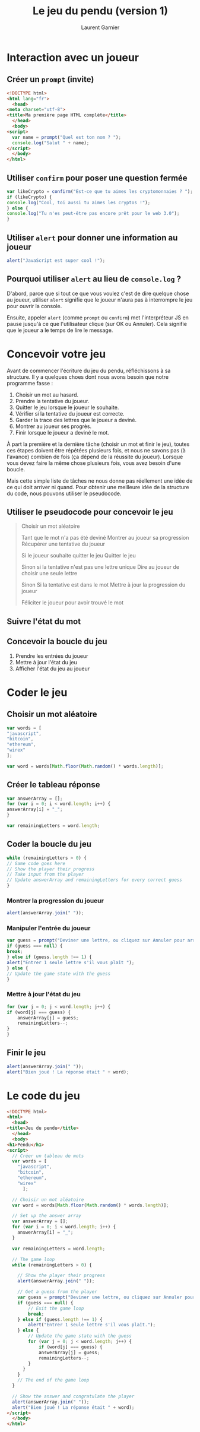#+TITLE: Le jeu du pendu (version 1)
#+AUTHOR: Laurent Garnier

* Interaction avec un joueur
** Créer un =prompt= (invite)

   #+BEGIN_SRC html
     <!DOCTYPE html>
     <html lang="fr">
       <head>
	 <meta charset="utf-8">
	 <title>Ma première page HTML complète</title>
       </head>
       <body>
	 <script>
	   var name = prompt("Quel est ton nom ? ");
	   console.log("Salut " + name);
	 </script>
       </body>
     </html>
   #+END_SRC

** Utiliser =confirm= pour poser une question fermée

   #+BEGIN_SRC javascript
     var likeCrypto = confirm("Est-ce que tu aimes les cryptomonnaies ? ");
     if (likeCrypto) {
	 console.log("Cool, toi aussi tu aimes les cryptos !");
     } else {
	 console.log("Tu n'es peut-être pas encore prêt pour le web 3.0");
     }
   #+END_SRC

** Utiliser =alert= pour donner une information au joueur 

   #+BEGIN_SRC javascript
     alert("JavaScript est super cool !");
   #+END_SRC

** Pourquoi utiliser =alert= au lieu de =console.log= ?

   D'abord, parce que si tout ce que vous voulez c'est de dire quelque
   chose au joueur, utiliser =alert= signifie que le joueur n'aura pas
   à interrompre le jeu pour ouvrir la console. 

   Ensuite, appeler =alert= (comme =prompt= ou =confirm=) met
   l'interpréteur JS en pause jusqu'à ce que l'utilisateur clique (sur
   OK ou Annuler). Cela signifie que le joueur a le temps de lire le
   message.

* Concevoir votre jeu  

  Avant de commencer l'écriture du jeu du pendu, réfléchissons à sa
  structure. Il y a quelques choes dont nous avons besoin que notre
  programme fasse :
  1. Choisir un mot au hasard.
  2. Prendre la tentative du joueur.
  3. Quitter le jeu lorsque le joueur le souhaite.
  4. Vérifier si la tentative du joueur est correcte.
  5. Garder la trace des lettres que le joueur a deviné.
  6. Montrer au joueur ses progrès.
  7. Finir lorsque le joueur a deviné le mot.

  À part la première et la dernière tâche (choisir un mot et finir le
  jeu), toutes ces étapes doivent être répétées plusieurs fois, et
  nous ne savons pas (à l'avance) combien de fois (ça dépend de la
  réussite du joueur). Lorsque vous devez faire la même chose
  plusieurs fois, vous avez besoin d'une boucle.

  Mais cette simple liste de tâches ne nous donne pas réellement une
  idée de ce qui doit arriver ni quand. Pour obtenir une meilleure
  idée de la structure du code, nous pouvons utiliser le pseudocode.

** Utiliser le pseudocode pour concevoir le jeu

   #+BEGIN_QUOTE
     Choisir un mot aléatoire

     Tant que le mot n'a pas été deviné 
	 Montrer au joueur sa progression
	 Récupérer une tentative du joueur

	 Si le joueur souhaite quitter le jeu 
	     Quitter le jeu
	 
	 Sinon si la tentative n'est pas une lettre unique 
	     Dire au joueur de choisir une seule lettre
	 
	 Sinon
	     Si la tentative est dans le mot 
		 Mettre à jour la progression du joueur
	 

     Féliciter le joueur pour avoir trouvé le mot
   #+END_QUOTE
   
** Suivre l'état du mot    

** Concevoir la boucle du jeu   

   1. Prendre les entrées du joueur
   2. Mettre à jour l'état du jeu
   3. Afficher l'état du jeu au joueur

* Coder le jeu
** Choisir un mot aléatoire

   #+BEGIN_SRC javascript
     var words = [
	 "javascript",
	 "bitcoin",
	 "ethereum",
	 "wirex"
     ];

     var word = words[Math.floor(Math.random() * words.length)];
   #+END_SRC

** Créer le tableau réponse   

   #+BEGIN_SRC javascript
     var answerArray = [];
     for (var i = 0; i < word.length; i++) {
	 answerArray[i] = "_";
     }

     var remainingLetters = word.length;
   #+END_SRC

** Coder la boucle du jeu

   #+BEGIN_SRC javascript
     while (remainingLetters > 0) {
	 // Game code goes here
	 // Show the player their progress
	 // Take input from the player
	 // Update answerArray and remainingLetters for every correct guess
     }
   #+END_SRC

*** Montrer la progression du joueur 

    #+BEGIN_SRC javascript
      alert(answerArray.join(" "));
    #+END_SRC

*** Manipuler l'entrée du joueur 

    #+BEGIN_SRC javascript
      var guess = prompt("Deviner une lettre, ou cliquez sur Annuler pour arrêter.");
      if (guess === null) {
	  break;
      } else if (guess.length !== 1) {
	  alert("Entrer 1 seule lettre s'il vous plaît ");
      } else {
	  // Update the game state with the guess
      }
    #+END_SRC

*** Mettre à jour l'état du jeu

    #+BEGIN_SRC javascript
      for (var j = 0; j < word.length; j++) {
	  if (word[j] === guess) {
	      answerArray[j] = guess;
	      remainingLetters--;
	  }
      }
    #+END_SRC

** Finir le jeu

   #+BEGIN_SRC javascript
     alert(answerArray.join(" "));
     alert("Bien joué ! La réponse était " + word);
   #+END_SRC

* Le code du jeu

  #+BEGIN_SRC html
    <!DOCTYPE html>
    <html>
      <head>
	<title>Jeu du pendu</title>
      </head>
      <body>
	<h1>Pendu</h1>
	<script>
	  // Créer un tableau de mots
	  var words = [
	 	"javascript",
	 	"bitcoin",
	 	"ethereum",
	 	"wirex"
     	  ];

	  // Choisir un mot aléatoire
	  var word = words[Math.floor(Math.random() * words.length)];

	  // Set up the answer array
	  var answerArray = [];
	  for (var i = 0; i < word.length; i++) {
	  	answerArray[i] = "_";
	  }

	  var remainingLetters = word.length;

	  // The game loop
	  while (remainingLetters > 0) {

	    // Show the player their progress
	    alert(answerArray.join(" "));

	    // Get a guess from the player
	    var guess = prompt("Deviner une lettre, ou cliquez sur Annuler pour arrêter.");
	    if (guess === null) {
	    	// Exit the game loop
	    	break;
	    } else if (guess.length !== 1) {
	    	alert("Entrer 1 seule lettre s'il vous plaît.");
	    } else {
	    	// Update the game state with the guess
	    	for (var j = 0; j < word.length; j++) {
	    		if (word[j] === guess) {
				answerArray[j] = guess;
				remainingLetters--;
			}
	      }
	    }
	    // The end of the game loop
	  }

	  // Show the answer and congratulate the player
	  alert(answerArray.join(" "));
	  alert("Bien joué ! La réponse était " + word);
	</script>
      </body>
    </html>
  #+END_SRC
